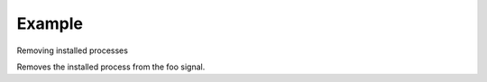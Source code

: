 .. /remove_process.php generated using docpx on 01/24/13 03:54am
.. function:: remove_process()


    Removes an installed signal process.

    :param string|integer|object $signal: Signal process is attached to.
    :param object $process: Process.

    :rtype: void 


Example
+++++++
 
Removing installed processes

Removes the installed process from the foo signal.

.. code-block::php

   <?php
   $process = signal('foo', function(){});
   
   remove_process('foo', $process);



